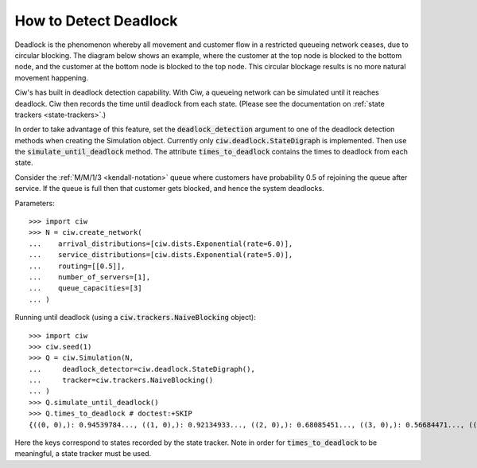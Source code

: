 .. _detect-deadlock:

======================
How to Detect Deadlock
======================

Deadlock is the phenomenon whereby all movement and customer flow in a restricted queueing network ceases, due to circular blocking.
The diagram below shows an example, where the customer at the top node is blocked to the bottom node, and the customer at the bottom node is blocked to the top node.
This circular blockage results is no more natural movement happening.

.. image:: ../../_static/2nodesindeadlock.svg
   :alt: A 2 node queueing network in deadlock.
   :align: center

Ciw's has built in deadlock detection capability.
With Ciw, a queueing network can be simulated until it reaches deadlock.
Ciw then records the time until deadlock from each state.
(Please see the documentation on :ref:`state trackers <state-trackers>`.)

In order to take advantage of this feature, set the :code:`deadlock_detection` argument to one of the deadlock detection methods when creating the Simulation object.
Currently only :code:`ciw.deadlock.StateDigraph` is implemented.
Then use the :code:`simulate_until_deadlock` method.
The attribute :code:`times_to_deadlock` contains the times to deadlock from each state.

Consider the :ref:`M/M/1/3 <kendall-notation>` queue where customers have probability 0.5 of rejoining the queue after service.
If the queue is full then that customer gets blocked, and hence the system deadlocks.

Parameters::

    >>> import ciw
    >>> N = ciw.create_network(
    ...    arrival_distributions=[ciw.dists.Exponential(rate=6.0)],
    ...    service_distributions=[ciw.dists.Exponential(rate=5.0)],
    ...    routing=[[0.5]],
    ...    number_of_servers=[1],
    ...    queue_capacities=[3]
    ... )

Running until deadlock (using a :code:`ciw.trackers.NaiveBlocking` object)::

    >>> import ciw
    >>> ciw.seed(1)
    >>> Q = ciw.Simulation(N,
    ...     deadlock_detector=ciw.deadlock.StateDigraph(),
    ...     tracker=ciw.trackers.NaiveBlocking()
    ... )
    >>> Q.simulate_until_deadlock()
    >>> Q.times_to_deadlock # doctest:+SKIP
    {((0, 0),): 0.94539784..., ((1, 0),): 0.92134933..., ((2, 0),): 0.68085451..., ((3, 0),): 0.56684471..., ((3, 1),): 0.0, ((4, 0),): 0.25332344...}

Here the keys correspond to states recorded by the state tracker. Note in order for :code:`times_to_deadlock` to be meaningful, a state tracker must be used.
